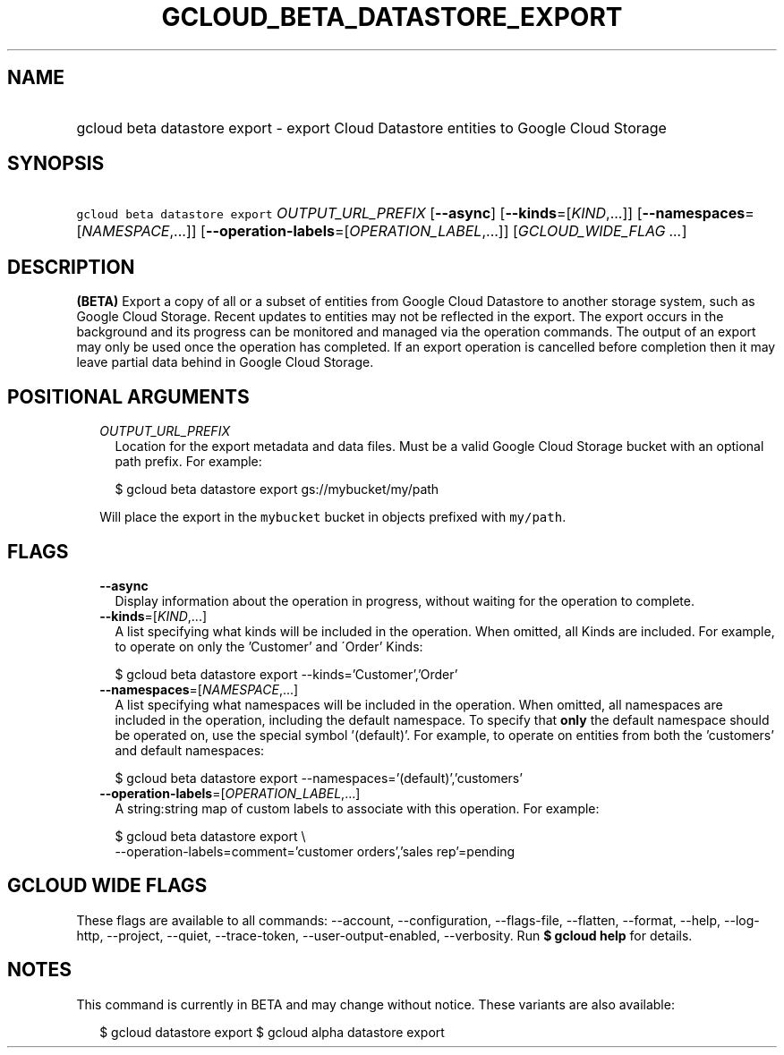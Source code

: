 
.TH "GCLOUD_BETA_DATASTORE_EXPORT" 1



.SH "NAME"
.HP
gcloud beta datastore export \- export Cloud Datastore entities to Google Cloud Storage



.SH "SYNOPSIS"
.HP
\f5gcloud beta datastore export\fR \fIOUTPUT_URL_PREFIX\fR [\fB\-\-async\fR] [\fB\-\-kinds\fR=[\fIKIND\fR,...]] [\fB\-\-namespaces\fR=[\fINAMESPACE\fR,...]] [\fB\-\-operation\-labels\fR=[\fIOPERATION_LABEL\fR,...]] [\fIGCLOUD_WIDE_FLAG\ ...\fR]



.SH "DESCRIPTION"

\fB(BETA)\fR Export a copy of all or a subset of entities from Google Cloud
Datastore to another storage system, such as Google Cloud Storage. Recent
updates to entities may not be reflected in the export. The export occurs in the
background and its progress can be monitored and managed via the operation
commands. The output of an export may only be used once the operation has
completed. If an export operation is cancelled before completion then it may
leave partial data behind in Google Cloud Storage.



.SH "POSITIONAL ARGUMENTS"

.RS 2m
.TP 2m
\fIOUTPUT_URL_PREFIX\fR
Location for the export metadata and data files. Must be a valid Google Cloud
Storage bucket with an optional path prefix. For example:

.RS 2m
$ gcloud beta datastore export gs://mybucket/my/path
.RE

Will place the export in the \f5mybucket\fR bucket in objects prefixed with
\f5my/path\fR.


.RE
.sp

.SH "FLAGS"

.RS 2m
.TP 2m
\fB\-\-async\fR
Display information about the operation in progress, without waiting for the
operation to complete.

.TP 2m
\fB\-\-kinds\fR=[\fIKIND\fR,...]
A list specifying what kinds will be included in the operation. When omitted,
all Kinds are included. For example, to operate on only the 'Customer' and
\'Order' Kinds:

.RS 2m
$ gcloud beta datastore export \-\-kinds='Customer','Order'
.RE

.TP 2m
\fB\-\-namespaces\fR=[\fINAMESPACE\fR,...]
A list specifying what namespaces will be included in the operation. When
omitted, all namespaces are included in the operation, including the default
namespace. To specify that \fBonly\fR the default namespace should be operated
on, use the special symbol '(default)'. For example, to operate on entities from
both the 'customers' and default namespaces:

.RS 2m
$ gcloud beta datastore export \-\-namespaces='(default)','customers'
.RE

.TP 2m
\fB\-\-operation\-labels\fR=[\fIOPERATION_LABEL\fR,...]
A string:string map of custom labels to associate with this operation. For
example:

.RS 2m
$ gcloud beta datastore export \e
    \-\-operation\-labels=comment='customer orders','sales rep'=pending
.RE


.RE
.sp

.SH "GCLOUD WIDE FLAGS"

These flags are available to all commands: \-\-account, \-\-configuration,
\-\-flags\-file, \-\-flatten, \-\-format, \-\-help, \-\-log\-http, \-\-project,
\-\-quiet, \-\-trace\-token, \-\-user\-output\-enabled, \-\-verbosity. Run \fB$
gcloud help\fR for details.



.SH "NOTES"

This command is currently in BETA and may change without notice. These variants
are also available:

.RS 2m
$ gcloud datastore export
$ gcloud alpha datastore export
.RE

